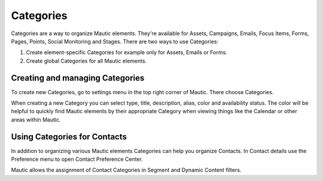 .. vale off

Categories
##########

.. vale on

Categories are a way to organize Mautic elements. They're available for Assets, Campaigns, Emails, Focus Items, Forms, Pages, Points, Social Monitoring and Stages. There are two ways to use Categories:

1. Create element-specific Categories for example only for Assets, Emails or Forms.
2. Create global Categories for all Mautic elements.

.. vale off

Creating and managing Categories
********************************

.. vale on

To create new Categories, go to settings menu in the top right corner of Mautic. There choose Categories.

.. image:: images/create-new-category.jpeg
  :width: 600
  :alt: Screenshot of create new Category

.. vale off

When creating a new Category you can select type, title, description, alias, color and availability status. The color will be helpful to quickly find Mautic elements by their appropriate Category when viewing things like the Calendar or other areas within Mautic.

Using Categories for Contacts
******************************

.. vale on

In addition to organizing various Mautic elements Categories can help you organize Contacts. In Contact details use the Preference menu to open Contact Preference Center.

.. image:: images/assign-category-to-contact.jpeg
  :width: 600
  :alt: Screenshot of assigning Category to Contact

Mautic allows the assignment of Contact Categories in Segment and Dynamic Content filters.

